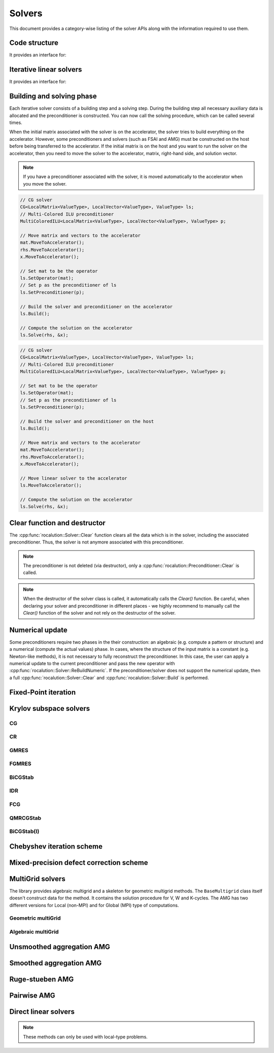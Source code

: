 .. meta::
   :description: A sparse linear algebra library with focus on exploring fine-grained parallelism on top of the AMD ROCm runtime and toolchains
   :keywords: rocALUTION, ROCm, library, API, tool

.. _solver-class:

*******
Solvers
*******

This document provides a category-wise listing of the solver APIs along with the information required to use them.

Code structure
==============
.. doxygenclass:: rocalution::Solver

It provides an interface for:

.. doxygenfunction:: rocalution::Solver::SetOperator
.. doxygenfunction:: rocalution::Solver::Build
.. doxygenfunction:: rocalution::Solver::Clear
.. doxygenfunction:: rocalution::Solver::Solve
.. doxygenfunction:: rocalution::Solver::Print
.. doxygenfunction:: rocalution::Solver::ReBuildNumeric
.. doxygenfunction:: rocalution::Solver::MoveToHost
.. doxygenfunction:: rocalution::Solver::MoveToAccelerator

Iterative linear solvers
========================
.. doxygenclass:: rocalution::IterativeLinearSolver

It provides an interface for:

.. doxygenfunction:: rocalution::IterativeLinearSolver::Init(double, double, double, int)
.. doxygenfunction:: rocalution::IterativeLinearSolver::Init(double, double, double, int, int)
.. doxygenfunction:: rocalution::IterativeLinearSolver::InitMinIter
.. doxygenfunction:: rocalution::IterativeLinearSolver::InitMaxIter
.. doxygenfunction:: rocalution::IterativeLinearSolver::InitTol
.. doxygenfunction:: rocalution::IterativeLinearSolver::RecordResidualHistory
.. doxygenfunction:: rocalution::IterativeLinearSolver::RecordHistory
.. doxygenfunction:: rocalution::IterativeLinearSolver::Verbose
.. doxygenfunction:: rocalution::IterativeLinearSolver::SetPreconditioner
.. doxygenfunction:: rocalution::IterativeLinearSolver::SetResidualNorm
.. doxygenfunction:: rocalution::IterativeLinearSolver::GetAmaxResidualIndex
.. doxygenfunction:: rocalution::IterativeLinearSolver::GetSolverStatus

Building and solving phase
==========================
Each iterative solver consists of a building step and a solving step. During the building step all necessary auxiliary data is allocated and the preconditioner is constructed. You can now call the solving procedure, which can be called several times.

When the initial matrix associated with the solver is on the accelerator, the solver tries to build everything on the accelerator. However, some preconditioners and solvers (such as FSAI and AMG) must be constructed on the host before being transferred to the accelerator. If the initial matrix is on the host and you want to run the solver on the accelerator, then you need to move the solver to the accelerator, matrix, right-hand side, and solution vector.

.. note:: If you have a preconditioner associated with the solver, it is moved automatically to the accelerator when you move the solver.

.. code-block:: cpp

  // CG solver
  CG<LocalMatrix<ValueType>, LocalVector<ValueType>, ValueType> ls;
  // Multi-Colored ILU preconditioner
  MultiColoredILU<LocalMatrix<ValueType>, LocalVector<ValueType>, ValueType> p;

  // Move matrix and vectors to the accelerator
  mat.MoveToAccelerator();
  rhs.MoveToAccelerator();
  x.MoveToAccelerator();

  // Set mat to be the operator
  ls.SetOperator(mat);
  // Set p as the preconditioner of ls
  ls.SetPreconditioner(p);

  // Build the solver and preconditioner on the accelerator
  ls.Build();

  // Compute the solution on the accelerator
  ls.Solve(rhs, &x);

.. code-block:: cpp

  // CG solver
  CG<LocalMatrix<ValueType>, LocalVector<ValueType>, ValueType> ls;
  // Multi-Colored ILU preconditioner
  MultiColoredILU<LocalMatrix<ValueType>, LocalVector<ValueType>, ValueType> p;

  // Set mat to be the operator
  ls.SetOperator(mat);
  // Set p as the preconditioner of ls
  ls.SetPreconditioner(p);

  // Build the solver and preconditioner on the host
  ls.Build();

  // Move matrix and vectors to the accelerator
  mat.MoveToAccelerator();
  rhs.MoveToAccelerator();
  x.MoveToAccelerator();

  // Move linear solver to the accelerator
  ls.MoveToAccelerator();

  // Compute the solution on the accelerator
  ls.Solve(rhs, &x);


Clear function and destructor
=============================

The :cpp:func:`rocalution::Solver::Clear` function clears all the data which is in the solver, including the associated preconditioner. Thus, the solver is not anymore associated with this preconditioner.

.. note:: The preconditioner is not deleted (via destructor), only a :cpp:func:`rocalution::Preconditioner::Clear` is called.

.. note:: When the destructor of the solver class is called, it automatically calls the *Clear()* function. Be careful, when declaring your solver and preconditioner in different places - we highly recommend to manually call the *Clear()* function of the solver and not rely on the destructor of the solver.

Numerical update
================

Some preconditioners require two phases in the their construction: an algebraic (e.g. compute a pattern or structure) and a numerical (compute the actual values) phase. In cases, where the structure of the input matrix is a constant (e.g. Newton-like methods), it is not necessary to fully reconstruct the preconditioner. In this case, the user can apply a numerical update to the current preconditioner and pass the new operator with :cpp:func:`rocalution::Solver::ReBuildNumeric`. If the preconditioner/solver does not support the numerical update, then a full :cpp:func:`rocalution::Solver::Clear` and :cpp:func:`rocalution::Solver::Build` is performed.

Fixed-Point iteration
=====================

.. doxygenclass:: rocalution::FixedPoint
.. doxygenfunction:: rocalution::FixedPoint::SetRelaxation

Krylov subspace solvers
=======================

CG
--
.. doxygenclass:: rocalution::CG

CR
--
.. doxygenclass:: rocalution::CR

GMRES
-----
.. doxygenclass:: rocalution::GMRES
.. doxygenfunction:: rocalution::GMRES::SetBasisSize

FGMRES
------
.. doxygenclass:: rocalution::FGMRES
.. doxygenfunction:: rocalution::FGMRES::SetBasisSize

BiCGStab
--------
.. doxygenclass:: rocalution::BiCGStab

IDR
---
.. doxygenclass:: rocalution::IDR
.. doxygenfunction:: rocalution::IDR::SetShadowSpace

FCG
---
.. doxygenclass:: rocalution::FCG

QMRCGStab
---------
.. doxygenclass:: rocalution::QMRCGStab

BiCGStab(l)
-----------
.. doxygenclass:: rocalution::BiCGStabl
.. doxygenfunction:: rocalution::BiCGStabl::SetOrder

Chebyshev iteration scheme
==========================

.. doxygenclass:: rocalution::Chebyshev

Mixed-precision defect correction scheme
========================================

.. doxygenclass:: rocalution::MixedPrecisionDC

MultiGrid solvers
=================

The library provides algebraic multigrid and a skeleton for geometric multigrid methods. The ``BaseMultigrid`` class itself doesn't construct data for the method. It contains the solution procedure for V, W and K-cycles. The AMG has two different versions for Local (non-MPI) and for Global (MPI) type of computations.

.. doxygenclass:: rocalution::BaseMultiGrid

Geometric multiGrid
-------------------

.. doxygenclass:: rocalution::MultiGrid

Algebraic multiGrid
-------------------

.. doxygenclass:: rocalution::BaseAMG
.. doxygenfunction:: rocalution::BaseAMG::BuildHierarchy
.. doxygenfunction:: rocalution::BaseAMG::BuildSmoothers
.. doxygenfunction:: rocalution::BaseAMG::SetCoarsestLevel
.. doxygenfunction:: rocalution::BaseAMG::SetManualSmoothers
.. doxygenfunction:: rocalution::BaseAMG::SetManualSolver
.. doxygenfunction:: rocalution::BaseAMG::SetDefaultSmootherFormat
.. doxygenfunction:: rocalution::BaseAMG::SetOperatorFormat
.. doxygenfunction:: rocalution::BaseAMG::GetNumLevels

Unsmoothed aggregation AMG
==========================

.. doxygenclass:: rocalution::UAAMG
.. doxygenfunction:: rocalution::UAAMG::SetCouplingStrength
.. doxygenfunction:: rocalution::UAAMG::SetOverInterp

Smoothed aggregation AMG
========================

.. doxygenclass:: rocalution::SAAMG
.. doxygenfunction:: rocalution::SAAMG::SetCouplingStrength
.. doxygenfunction:: rocalution::SAAMG::SetInterpRelax

Ruge-stueben AMG
================

.. doxygenclass:: rocalution::RugeStuebenAMG
.. doxygenfunction:: rocalution::RugeStuebenAMG::SetCouplingStrength

Pairwise AMG
============

.. doxygenclass:: rocalution::PairwiseAMG
.. doxygenfunction:: rocalution::PairwiseAMG::SetBeta
.. doxygenfunction:: rocalution::PairwiseAMG::SetOrdering
.. doxygenfunction:: rocalution::PairwiseAMG::SetCoarseningFactor

Direct linear solvers
=====================
.. doxygenclass:: rocalution::DirectLinearSolver
.. doxygenclass:: rocalution::LU
.. doxygenclass:: rocalution::QR
.. doxygenclass:: rocalution::Inversion

.. note:: These methods can only be used with local-type problems.
